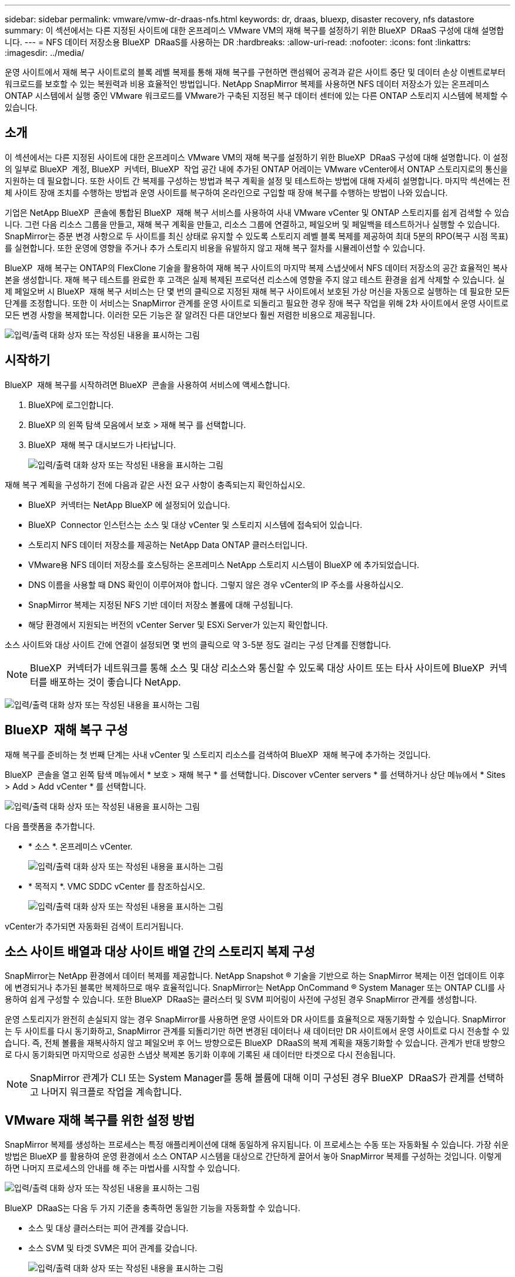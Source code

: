 ---
sidebar: sidebar 
permalink: vmware/vmw-dr-draas-nfs.html 
keywords: dr, draas, bluexp, disaster recovery, nfs datastore 
summary: 이 섹션에서는 다른 지정된 사이트에 대한 온프레미스 VMware VM의 재해 복구를 설정하기 위한 BlueXP  DRaaS 구성에 대해 설명합니다. 
---
= NFS 데이터 저장소용 BlueXP  DRaaS를 사용하는 DR
:hardbreaks:
:allow-uri-read: 
:nofooter: 
:icons: font
:linkattrs: 
:imagesdir: ../media/


[role="lead"]
운영 사이트에서 재해 복구 사이트로의 블록 레벨 복제를 통해 재해 복구를 구현하면 랜섬웨어 공격과 같은 사이트 중단 및 데이터 손상 이벤트로부터 워크로드를 보호할 수 있는 복원력과 비용 효율적인 방법입니다. NetApp SnapMirror 복제를 사용하면 NFS 데이터 저장소가 있는 온프레미스 ONTAP 시스템에서 실행 중인 VMware 워크로드를 VMware가 구축된 지정된 복구 데이터 센터에 있는 다른 ONTAP 스토리지 시스템에 복제할 수 있습니다.



== 소개

이 섹션에서는 다른 지정된 사이트에 대한 온프레미스 VMware VM의 재해 복구를 설정하기 위한 BlueXP  DRaaS 구성에 대해 설명합니다. 이 설정의 일부로 BlueXP  계정, BlueXP  커넥터, BlueXP  작업 공간 내에 추가된 ONTAP 어레이는 VMware vCenter에서 ONTAP 스토리지로의 통신을 지원하는 데 필요합니다. 또한 사이트 간 복제를 구성하는 방법과 복구 계획을 설정 및 테스트하는 방법에 대해 자세히 설명합니다. 마지막 섹션에는 전체 사이트 장애 조치를 수행하는 방법과 운영 사이트를 복구하여 온라인으로 구입할 때 장애 복구를 수행하는 방법이 나와 있습니다.

기업은 NetApp BlueXP  콘솔에 통합된 BlueXP  재해 복구 서비스를 사용하여 사내 VMware vCenter 및 ONTAP 스토리지를 쉽게 검색할 수 있습니다. 그런 다음 리소스 그룹을 만들고, 재해 복구 계획을 만들고, 리소스 그룹에 연결하고, 페일오버 및 페일백을 테스트하거나 실행할 수 있습니다. SnapMirror는 증분 변경 사항으로 두 사이트를 최신 상태로 유지할 수 있도록 스토리지 레벨 블록 복제를 제공하여 최대 5분의 RPO(복구 시점 목표)를 실현합니다. 또한 운영에 영향을 주거나 추가 스토리지 비용을 유발하지 않고 재해 복구 절차를 시뮬레이션할 수 있습니다.

BlueXP  재해 복구는 ONTAP의 FlexClone 기술을 활용하여 재해 복구 사이트의 마지막 복제 스냅샷에서 NFS 데이터 저장소의 공간 효율적인 복사본을 생성합니다. 재해 복구 테스트를 완료한 후 고객은 실제 복제된 프로덕션 리소스에 영향을 주지 않고 테스트 환경을 쉽게 삭제할 수 있습니다. 실제 페일오버 시 BlueXP  재해 복구 서비스는 단 몇 번의 클릭으로 지정된 재해 복구 사이트에서 보호된 가상 머신을 자동으로 실행하는 데 필요한 모든 단계를 조정합니다. 또한 이 서비스는 SnapMirror 관계를 운영 사이트로 되돌리고 필요한 경우 장애 복구 작업을 위해 2차 사이트에서 운영 사이트로 모든 변경 사항을 복제합니다. 이러한 모든 기능은 잘 알려진 다른 대안보다 훨씬 저렴한 비용으로 제공됩니다.

image:dr-draas-nfs-image1.png["입력/출력 대화 상자 또는 작성된 내용을 표시하는 그림"]



== 시작하기

BlueXP  재해 복구를 시작하려면 BlueXP  콘솔을 사용하여 서비스에 액세스합니다.

. BlueXP에 로그인합니다.
. BlueXP 의 왼쪽 탐색 모음에서 보호 > 재해 복구 를 선택합니다.
. BlueXP  재해 복구 대시보드가 나타납니다.
+
image:dr-draas-nfs-image2.png["입력/출력 대화 상자 또는 작성된 내용을 표시하는 그림"]



재해 복구 계획을 구성하기 전에 다음과 같은 사전 요구 사항이 충족되는지 확인하십시오.

* BlueXP  커넥터는 NetApp BlueXP 에 설정되어 있습니다.
* BlueXP  Connector 인스턴스는 소스 및 대상 vCenter 및 스토리지 시스템에 접속되어 있습니다.
* 스토리지 NFS 데이터 저장소를 제공하는 NetApp Data ONTAP 클러스터입니다.
* VMware용 NFS 데이터 저장소를 호스팅하는 온프레미스 NetApp 스토리지 시스템이 BlueXP 에 추가되었습니다.
* DNS 이름을 사용할 때 DNS 확인이 이루어져야 합니다. 그렇지 않은 경우 vCenter의 IP 주소를 사용하십시오.
* SnapMirror 복제는 지정된 NFS 기반 데이터 저장소 볼륨에 대해 구성됩니다.
* 해당 환경에서 지원되는 버전의 vCenter Server 및 ESXi Server가 있는지 확인합니다.


소스 사이트와 대상 사이트 간에 연결이 설정되면 몇 번의 클릭으로 약 3-5분 정도 걸리는 구성 단계를 진행합니다.


NOTE: BlueXP  커넥터가 네트워크를 통해 소스 및 대상 리소스와 통신할 수 있도록 대상 사이트 또는 타사 사이트에 BlueXP  커넥터를 배포하는 것이 좋습니다 NetApp.

image:dr-draas-nfs-image3.png["입력/출력 대화 상자 또는 작성된 내용을 표시하는 그림"]



== BlueXP  재해 복구 구성

재해 복구를 준비하는 첫 번째 단계는 사내 vCenter 및 스토리지 리소스를 검색하여 BlueXP  재해 복구에 추가하는 것입니다.

BlueXP  콘솔을 열고 왼쪽 탐색 메뉴에서 * 보호 > 재해 복구 * 를 선택합니다. Discover vCenter servers * 를 선택하거나 상단 메뉴에서 * Sites > Add > Add vCenter * 를 선택합니다.

image:dr-draas-nfs-image4.png["입력/출력 대화 상자 또는 작성된 내용을 표시하는 그림"]

다음 플랫폼을 추가합니다.

* * 소스 *. 온프레미스 vCenter.
+
image:dr-draas-nfs-image5.png["입력/출력 대화 상자 또는 작성된 내용을 표시하는 그림"]

* * 목적지 *. VMC SDDC vCenter 를 참조하십시오.
+
image:dr-draas-nfs-image6.png["입력/출력 대화 상자 또는 작성된 내용을 표시하는 그림"]



vCenter가 추가되면 자동화된 검색이 트리거됩니다.



== 소스 사이트 배열과 대상 사이트 배열 간의 스토리지 복제 구성

SnapMirror는 NetApp 환경에서 데이터 복제를 제공합니다. NetApp Snapshot ® 기술을 기반으로 하는 SnapMirror 복제는 이전 업데이트 이후에 변경되거나 추가된 블록만 복제하므로 매우 효율적입니다. SnapMirror는 NetApp OnCommand ® System Manager 또는 ONTAP CLI를 사용하여 쉽게 구성할 수 있습니다. 또한 BlueXP  DRaaS는 클러스터 및 SVM 피어링이 사전에 구성된 경우 SnapMirror 관계를 생성합니다.

운영 스토리지가 완전히 손실되지 않는 경우 SnapMirror를 사용하면 운영 사이트와 DR 사이트를 효율적으로 재동기화할 수 있습니다. SnapMirror는 두 사이트를 다시 동기화하고, SnapMirror 관계를 되돌리기만 하면 변경된 데이터나 새 데이터만 DR 사이트에서 운영 사이트로 다시 전송할 수 있습니다. 즉, 전체 볼륨을 재복사하지 않고 페일오버 후 어느 방향으로든 BlueXP  DRaaS의 복제 계획을 재동기화할 수 있습니다. 관계가 반대 방향으로 다시 동기화되면 마지막으로 성공한 스냅샷 복제본 동기화 이후에 기록된 새 데이터만 타겟으로 다시 전송됩니다.


NOTE: SnapMirror 관계가 CLI 또는 System Manager를 통해 볼륨에 대해 이미 구성된 경우 BlueXP  DRaaS가 관계를 선택하고 나머지 워크플로 작업을 계속합니다.



== VMware 재해 복구를 위한 설정 방법

SnapMirror 복제를 생성하는 프로세스는 특정 애플리케이션에 대해 동일하게 유지됩니다. 이 프로세스는 수동 또는 자동화될 수 있습니다. 가장 쉬운 방법은 BlueXP 를 활용하여 운영 환경에서 소스 ONTAP 시스템을 대상으로 간단하게 끌어서 놓아 SnapMirror 복제를 구성하는 것입니다. 이렇게 하면 나머지 프로세스의 안내를 해 주는 마법사를 시작할 수 있습니다.

image:dr-draas-nfs-image7.png["입력/출력 대화 상자 또는 작성된 내용을 표시하는 그림"]

BlueXP  DRaaS는 다음 두 가지 기준을 충족하면 동일한 기능을 자동화할 수 있습니다.

* 소스 및 대상 클러스터는 피어 관계를 갖습니다.
* 소스 SVM 및 타겟 SVM은 피어 관계를 갖습니다.
+
image:dr-draas-nfs-image8.png["입력/출력 대화 상자 또는 작성된 내용을 표시하는 그림"]




NOTE: SnapMirror 관계가 CLI를 통해 볼륨에 대해 이미 구성된 경우 BlueXP  DRaaS가 관계를 선택하고 나머지 워크플로 작업을 계속합니다.



== BlueXP  재해 복구를 통해 얻을 수 있는 이점은 무엇입니까?

소스 및 대상 사이트가 추가되면 BlueXP  재해 복구는 자동 세부 검색을 수행하고 VM을 관련 메타데이터와 함께 표시합니다. 또한 BlueXP  재해 복구에서는 VM에서 사용하는 네트워크 및 포트 그룹을 자동으로 감지하여 채웁니다.

image:dr-draas-nfs-image9.png["입력/출력 대화 상자 또는 작성된 내용을 표시하는 그림"]

사이트를 추가한 후 VM을 리소스 그룹으로 그룹화할 수 있습니다. BlueXP  재해 복구 리소스 그룹을 사용하면 복구 시 실행할 수 있는 부트 순서 및 부트 지연이 포함된 논리적 그룹으로 종속 VM 집합을 그룹화할 수 있습니다. 리소스 그룹 만들기를 시작하려면 * 리소스 그룹 * 으로 이동하고 * 새 리소스 그룹 생성 * 을 클릭합니다.

image:dr-draas-nfs-image10.png["입력/출력 대화 상자 또는 작성된 내용을 표시하는 그림"]

image:dr-draas-nfs-image11.png["입력/출력 대화 상자 또는 작성된 내용을 표시하는 그림"]


NOTE: 복제 계획을 생성하는 동안 리소스 그룹을 생성할 수도 있습니다.

VM의 부팅 순서는 간단한 끌어서 놓기 메커니즘을 사용하여 리소스 그룹을 생성하는 동안 정의하거나 수정할 수 있습니다.

image:dr-draas-nfs-image12.png["입력/출력 대화 상자 또는 작성된 내용을 표시하는 그림"]

리소스 그룹이 생성되면 다음 단계는 실행 청사진 또는 재해 발생 시 가상 머신 및 애플리케이션을 복구하는 계획을 만드는 것입니다. 사전 요구 사항에 설명된 대로 SnapMirror 복제를 미리 구성하거나 DRaaS에서 복제 계획 생성 시 지정된 RPO 및 보존 수를 사용하여 구성할 수 있습니다.

image:dr-draas-nfs-image13.png["입력/출력 대화 상자 또는 작성된 내용을 표시하는 그림"]

image:dr-draas-nfs-image14.png["입력/출력 대화 상자 또는 작성된 내용을 표시하는 그림"]

드롭다운에서 소스 및 대상 vCenter 플랫폼을 선택하고 계획에 포함할 리소스 그룹을 선택하고 애플리케이션을 복구하고 전원을 켜는 방법 및 클러스터와 네트워크의 매핑 방법을 그룹화하여 복제 계획을 구성합니다. 복구 계획을 정의하려면 * Replication Plan * 탭으로 이동하고 * Add Plan * 을 클릭합니다.

먼저 소스 vCenter를 선택한 다음 대상 vCenter를 선택합니다.

image:dr-draas-nfs-image15.png["입력/출력 대화 상자 또는 작성된 내용을 표시하는 그림"]

다음 단계는 기존 리소스 그룹을 선택하는 것입니다. 생성된 리소스 그룹이 없는 경우 마법사는 복구 목표에 따라 필요한 가상 머신을 그룹화합니다(기본적으로 기능적 리소스 그룹을 생성). 또한 응용 프로그램 가상 컴퓨터를 복원하는 방법에 대한 작업 순서를 정의하는 데 도움이 됩니다.

image:dr-draas-nfs-image16.png["입력/출력 대화 상자 또는 작성된 내용을 표시하는 그림"]


NOTE: 리소스 그룹을 사용하면 끌어서 놓기 기능을 사용하여 부팅 순서를 설정할 수 있습니다. 복구 프로세스 중에 VM의 전원이 켜지는 순서를 쉽게 수정하는 데 사용할 수 있습니다.


NOTE: 리소스 그룹 내의 각 가상 머신은 순서에 따라 순서대로 시작됩니다. 두 리소스 그룹이 동시에 시작됩니다.

아래 스크린샷은 리소스 그룹을 미리 생성하지 않은 경우 조직 요구 사항에 따라 가상 머신 또는 특정 데이터 저장소를 필터링하는 옵션을 보여 줍니다.

image:dr-draas-nfs-image17.png["입력/출력 대화 상자 또는 작성된 내용을 표시하는 그림"]

리소스 그룹이 선택되면 페일오버 매핑을 생성합니다. 이 단계에서는 소스 환경의 리소스가 대상에 매핑되는 방법을 지정합니다. 여기에는 컴퓨팅 리소스, 가상 네트워크가 포함됩니다. IP 사용자 정의, 사전/사후 스크립트, 부팅 지연, 애플리케이션 정합성 등 자세한 내용은 을 link:https://docs.netapp.com/us-en/bluexp-disaster-recovery/use/drplan-create.html#select-applications-to-replicate-and-assign-resource-groups["복제 계획을 생성합니다"]참조하십시오.

image:dr-draas-nfs-image18.png["입력/출력 대화 상자 또는 작성된 내용을 표시하는 그림"]


NOTE: 기본적으로 테스트 및 페일오버 작업 모두에 동일한 매핑 매개 변수가 사용됩니다. 테스트 환경에 대해 서로 다른 매핑을 설정하려면 아래와 같이 확인란을 선택 해제한 후 테스트 매핑 옵션을 선택합니다.

image:dr-draas-nfs-image19.png["입력/출력 대화 상자 또는 작성된 내용을 표시하는 그림"]

리소스 매핑이 완료되면 Next를 클릭합니다.

image:dr-draas-nfs-image20.png["입력/출력 대화 상자 또는 작성된 내용을 표시하는 그림"]

되풀이 유형을 선택합니다. 간단히 말해 마이그레이션(페일오버를 사용하여 한 번 마이그레이션) 또는 반복 연속 복제 옵션을 선택합니다. 이 연습에서는 복제 옵션이 선택되어 있습니다.

image:dr-draas-nfs-image21.png["입력/출력 대화 상자 또는 작성된 내용을 표시하는 그림"]

완료되면 생성된 매핑을 검토한 후 * 계획 추가 * 를 클릭합니다.


NOTE: 서로 다른 볼륨 및 SVM의 VM을 복제 계획에 포함할 수 있습니다. VM 배치(동일한 SVM 내의 동일한 볼륨 또는 별도의 볼륨, 서로 다른 SVM에 있는 별도의 볼륨)에 따라 BlueXP  재해 복구에서 일관성 그룹 스냅샷이 생성됩니다.

image:dr-draas-nfs-image22.png["입력/출력 대화 상자 또는 작성된 내용을 표시하는 그림"]

image:dr-draas-nfs-image23.png["입력/출력 대화 상자 또는 작성된 내용을 표시하는 그림"]

BlueXP  DRaaS는 다음과 같은 워크플로로 구성됩니다.

* 테스트 장애 조치(주기적인 자동 시뮬레이션 포함)
* 장애 조치 테스트를 정리합니다
* 페일오버
* 장애 복구




== 테스트 대체 작동

BlueXP  DRaaS의 테스트 페일오버는 VMware 관리자가 운영 환경을 중단하지 않고 복구 계획을 완벽하게 검증할 수 있는 운영 절차입니다.

image:dr-draas-nfs-image24.png["입력/출력 대화 상자 또는 작성된 내용을 표시하는 그림"]

BlueXP  DRaaS는 테스트 페일오버 작업에서 스냅샷을 선택적 기능으로 선택할 수 있는 기능을 포함하고 있습니다. 이 기능을 통해 VMware 관리자는 환경에서 최근에 변경한 내용이 대상 사이트에 복제되어 테스트 중에 존재하는지 확인할 수 있습니다. 이러한 변경에는 VM 게스트 운영 체제에 대한 패치가 포함됩니다

image:dr-draas-nfs-image25.png["입력/출력 대화 상자 또는 작성된 내용을 표시하는 그림"]

VMware 관리자가 테스트 페일오버 작업을 실행할 때 BlueXP  DRaaS는 다음과 같은 작업을 자동화합니다.

* SnapMirror 관계를 트리거하여 프로덕션 사이트에서 최근에 변경한 내용으로 대상 사이트의 스토리지를 업데이트합니다.
* DR 스토리지 어레이에서 FlexVol 볼륨의 NetApp FlexClone 볼륨을 생성합니다.
* FlexClone 볼륨의 NFS 데이터 저장소를 DR 사이트의 ESXi 호스트에 연결합니다.
* 매핑 중에 지정된 테스트 네트워크에 VM 네트워크 어댑터를 연결합니다.
* DR 사이트의 네트워크에 대해 정의된 대로 VM 게스트 운영 체제 네트워크 설정을 재구성합니다.
* 복제 계획에 저장된 사용자 지정 명령을 실행합니다.
* 복제 계획에 정의된 순서대로 VM의 전원을 켭니다.
+
image:dr-draas-nfs-image26.png["입력/출력 대화 상자 또는 작성된 내용을 표시하는 그림"]





== 페일오버 테스트 작업을 정리합니다

정리 페일오버 테스트 작업은 복제 계획 테스트가 완료된 후 수행되며 VMware 관리자가 정리 프롬프트에 응답합니다.

image:dr-draas-nfs-image27.png["입력/출력 대화 상자 또는 작성된 내용을 표시하는 그림"]

이 작업은 가상 머신(VM)과 복제 계획의 상태를 준비 상태로 재설정합니다.

VMware 관리자가 복구 작업을 수행하면 BlueXP  DRaaS가 다음 프로세스를 완료합니다.

. 테스트에 사용된 FlexClone 복사본에서 복구된 각 VM의 전원을 끕니다.
. 테스트 중에 복구된 VM을 제공하는 데 사용된 FlexClone 볼륨이 삭제됩니다.




== 계획된 마이그레이션 및 페일오버

BlueXP  DRaaS는 계획된 마이그레이션과 장애 조치라는 두 가지 방법으로 실제 페일오버를 수행합니다. 첫 번째 방법인 계획된 마이그레이션은 VM 종료 및 스토리지 복제 동기화를 프로세스에 통합하여 VM을 복구하거나 대상 사이트로 효과적으로 이동합니다. 계획된 마이그레이션을 수행하려면 소스 사이트에 액세스해야 합니다. 두 번째 방법인 페일오버는 마지막 스토리지 복제 간격부터 대상 사이트에서 VM이 복구되는 계획된/계획되지 않은 페일오버입니다. 솔루션에 설계된 RPO에 따라 DR 시나리오에서 어느 정도의 데이터 손실을 예상할 수 있습니다.

image:dr-draas-nfs-image28.png["입력/출력 대화 상자 또는 작성된 내용을 표시하는 그림"]

VMware 관리자가 페일오버 작업을 수행할 때 BlueXP  DRaaS는 다음과 같은 작업을 자동화합니다.

* NetApp SnapMirror 관계의 중단 및 페일오버
* 복제된 NFS 데이터 저장소를 DR 사이트의 ESXi 호스트에 연결합니다.
* VM 네트워크 어댑터를 적절한 대상 사이트 네트워크에 연결합니다.
* 대상 사이트의 네트워크에 대해 정의된 대로 VM 게스트 운영 체제 네트워크 설정을 재구성합니다.
* 복제 계획에 저장된 모든 사용자 지정 명령(있는 경우)을 실행합니다.
* 복제 계획에 정의된 순서대로 VM의 전원을 켭니다.


image:dr-draas-nfs-image29.png["입력/출력 대화 상자 또는 작성된 내용을 표시하는 그림"]



== 장애 복구

페일백은 복구 후 소스 및 대상 사이트의 원래 구성을 복원하는 선택적 절차입니다.

image:dr-draas-nfs-image30.png["입력/출력 대화 상자 또는 작성된 내용을 표시하는 그림"]

VMware 관리자는 원래 소스 사이트에 서비스를 복구할 준비가 되면 페일백 절차를 구성하고 실행할 수 있습니다.

* 참고: * BlueXP  DRaaS는 복제 방향을 바꾸기 전에 모든 변경 사항을 원래 소스 가상 머신으로 다시 복제합니다. 이 프로세스는 대상에 대한 장애 조치를 완료한 관계에서 시작하며 다음 단계를 포함합니다.

* 가상 머신의 전원을 끄고 등록을 취소합니다. 대상 사이트의 볼륨이 마운트 해제됩니다.
* Break 원본 소스의 SnapMirror 관계가 깨져 읽기/쓰기가 됩니다.
* SnapMirror 관계를 다시 동기화하여 복제를 반대로 수행합니다.
* 소스에 볼륨을 마운트하고 전원을 켜고 소스 가상 머신을 등록합니다.


BlueXP  DRaaS 액세스 및 구성에 대한 자세한 내용은 을 link:https://docs.netapp.com/us-en/bluexp-disaster-recovery/get-started/dr-intro.html["VMware를 위한 BlueXP  재해 복구 에 대해 알아보십시오"]참조하십시오.



== 모니터링 및 대시보드

BlueXP  또는 ONTAP CLI에서 적절한 데이터 저장소 볼륨의 복제 상태를 모니터링할 수 있으며 작업 모니터링을 통해 페일오버 또는 테스트 페일오버 상태를 추적할 수 있습니다.

image:dr-draas-nfs-image31.png["입력/출력 대화 상자 또는 작성된 내용을 표시하는 그림"]


NOTE: 작업이 현재 진행 중이거나 대기열에 있으며 중지하려는 경우 취소할 수 있는 옵션이 있습니다.

BlueXP  재해 복구 대시보드를 사용하여 재해 복구 사이트 및 복제 계획의 상태를 확실하게 평가할 수 있습니다. 이를 통해 관리자는 정상 사이트, 연결 끊김 또는 성능 저하 사이트 및 계획을 신속하게 식별할 수 있습니다.

image:dr-draas-nfs-image32.png["입력/출력 대화 상자 또는 작성된 내용을 표시하는 그림"]

사용자 지정된 맞춤형 재해 복구 계획을 처리할 수 있는 강력한 솔루션을 제공합니다. 재해가 발생하고 DR 사이트를 활성화하기로 결정한 경우 버튼 클릭 한 번으로 계획된 페일오버 또는 페일오버로 페일오버를 수행할 수 있습니다.

이 프로세스에 대해 자세히 알아보려면 자세한 안내 비디오를 보거나 를 link:https://netapp.github.io/bluexp-draas-simulator/?frame-1["솔루션 시뮬레이터"]사용하십시오.
